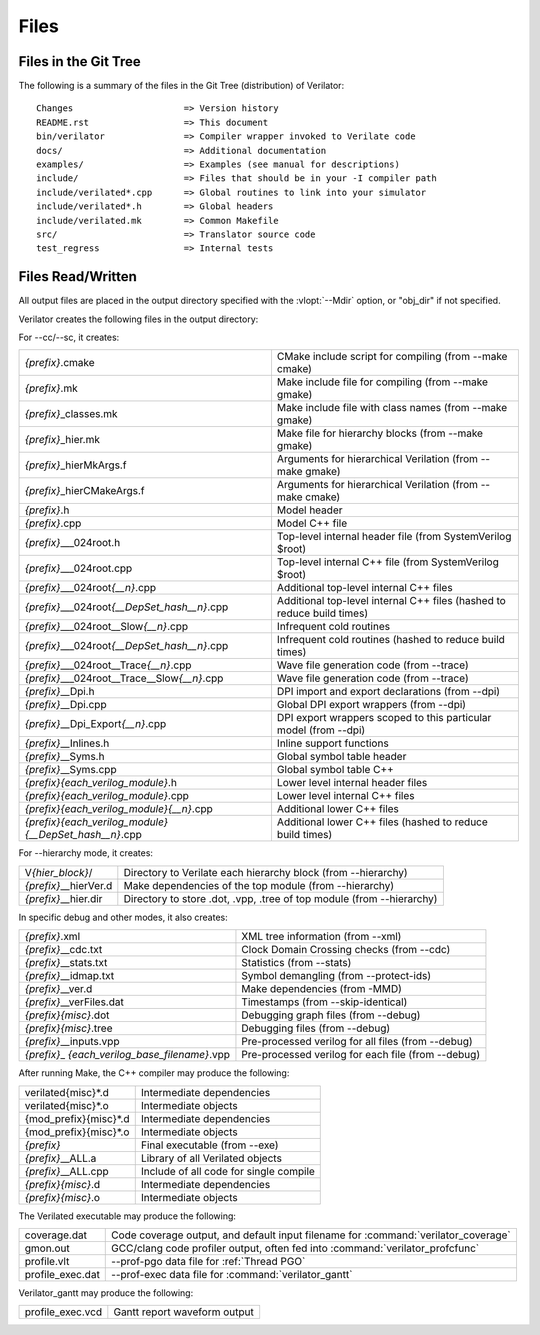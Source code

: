 .. Copyright 2003-2023 by Wilson Snyder.
.. SPDX-License-Identifier: LGPL-3.0-only OR Artistic-2.0

*****
Files
*****

.. _Files in the Distribution:

Files in the Git Tree
=====================

The following is a summary of the files in the Git Tree (distribution) of
Verilator:

::

   Changes                     => Version history
   README.rst                  => This document
   bin/verilator               => Compiler wrapper invoked to Verilate code
   docs/                       => Additional documentation
   examples/                   => Examples (see manual for descriptions)
   include/                    => Files that should be in your -I compiler path
   include/verilated*.cpp      => Global routines to link into your simulator
   include/verilated*.h        => Global headers
   include/verilated.mk        => Common Makefile
   src/                        => Translator source code
   test_regress                => Internal tests


.. _Files Read/Written:

Files Read/Written
==================

All output files are placed in the output directory specified with the
:vlopt:`--Mdir` option, or "obj_dir" if not specified.

Verilator creates the following files in the output directory:

For --cc/--sc, it creates:

.. list-table::

   * - *{prefix}*\ .cmake
     - CMake include script for compiling (from --make cmake)
   * - *{prefix}*\ .mk
     - Make include file for compiling (from --make gmake)
   * - *{prefix}*\ _classes.mk
     - Make include file with class names (from --make gmake)
   * - *{prefix}*\ _hier.mk
     - Make file for hierarchy blocks (from --make gmake)
   * - *{prefix}*\ _hierMkArgs.f
     - Arguments for hierarchical Verilation (from --make gmake)
   * - *{prefix}*\ _hierCMakeArgs.f
     - Arguments for hierarchical Verilation (from --make cmake)
   * - *{prefix}*\ .h
     - Model header
   * - *{prefix}*\ .cpp
     - Model C++ file
   * - *{prefix}*\ ___024root.h
     - Top-level internal header file (from SystemVerilog $root)
   * - *{prefix}*\ ___024root.cpp
     - Top-level internal C++ file (from SystemVerilog $root)
   * - *{prefix}*\ ___024root\ *{__n}*\ .cpp
     - Additional top-level internal C++ files
   * - *{prefix}*\ ___024root\ *{__DepSet_hash__n}*\ .cpp
     - Additional top-level internal C++ files (hashed to reduce build times)
   * - *{prefix}*\ ___024root__Slow\ *{__n}*\ .cpp
     - Infrequent cold routines
   * - *{prefix}*\ ___024root\ *{__DepSet_hash__n}*\ .cpp
     - Infrequent cold routines (hashed to reduce build times)
   * - *{prefix}*\ ___024root__Trace\ *{__n}*\ .cpp
     - Wave file generation code (from --trace)
   * - *{prefix}*\ ___024root__Trace__Slow\ *{__n}*\ .cpp
     - Wave file generation code (from --trace)
   * - *{prefix}*\ __Dpi.h
     - DPI import and export declarations (from --dpi)
   * - *{prefix}*\ __Dpi.cpp
     - Global DPI export wrappers (from --dpi)
   * - *{prefix}*\ __Dpi_Export\ *{__n}*\ .cpp
     - DPI export wrappers scoped to this particular model (from --dpi)
   * - *{prefix}*\ __Inlines.h
     - Inline support functions
   * - *{prefix}*\ __Syms.h
     - Global symbol table header
   * - *{prefix}*\ __Syms.cpp
     - Global symbol table C++
   * - *{prefix}{each_verilog_module}*\ .h
     - Lower level internal header files
   * - *{prefix}{each_verilog_module}*\ .cpp
     - Lower level internal C++ files
   * - *{prefix}{each_verilog_module}{__n}*\ .cpp
     - Additional lower C++ files
   * - *{prefix}{each_verilog_module}{__DepSet_hash__n}*\ .cpp
     - Additional lower C++ files (hashed to reduce build times)

For --hierarchy mode, it creates:

.. list-table::

   * - V\ *{hier_block}*\ /
     - Directory to Verilate each hierarchy block (from --hierarchy)
   * - *{prefix}*\ __hierVer.d
     - Make dependencies of the top module (from --hierarchy)
   * - *{prefix}*\ __hier.dir
     - Directory to store .dot, .vpp, .tree of top module (from --hierarchy)

In specific debug and other modes, it also creates:

.. list-table::

   * - *{prefix}*\ .xml
     - XML tree information (from --xml)
   * - *{prefix}*\ __cdc.txt
     - Clock Domain Crossing checks (from --cdc)
   * - *{prefix}*\ __stats.txt
     - Statistics (from --stats)
   * - *{prefix}*\ __idmap.txt
     - Symbol demangling (from --protect-ids)
   * - *{prefix}*\ __ver.d
     - Make dependencies (from -MMD)
   * - *{prefix}*\ __verFiles.dat
     - Timestamps (from --skip-identical)
   * - *{prefix}{misc}*\ .dot
     - Debugging graph files (from --debug)
   * - *{prefix}{misc}*\ .tree
     - Debugging files (from --debug)
   * - *{prefix}*\ __inputs\ .vpp
     - Pre-processed verilog for all files (from --debug)
   * - *{prefix}*\ _ *{each_verilog_base_filename}*\ .vpp
     - Pre-processed verilog for each file (from --debug)

After running Make, the C++ compiler may produce the following:

.. list-table::

   * - verilated{misc}*\ .d
     - Intermediate dependencies
   * - verilated{misc}*\ .o
     - Intermediate objects
   * - {mod_prefix}{misc}*\ .d
     - Intermediate dependencies
   * - {mod_prefix}{misc}*\ .o
     - Intermediate objects
   * - *{prefix}*\
     - Final executable (from --exe)
   * - *{prefix}*\ __ALL.a
     - Library of all Verilated objects
   * - *{prefix}*\ __ALL.cpp
     - Include of all code for single compile
   * - *{prefix}{misc}*\ .d
     - Intermediate dependencies
   * - *{prefix}{misc}*\ .o
     - Intermediate objects

The Verilated executable may produce the following:

.. list-table::

   * - coverage.dat
     - Code coverage output, and default input filename for :command:`verilator_coverage`
   * - gmon.out
     - GCC/clang code profiler output, often fed into :command:`verilator_profcfunc`
   * - profile.vlt
     - --prof-pgo data file for :ref:`Thread PGO`
   * - profile_exec.dat
     - --prof-exec data file for :command:`verilator_gantt`

Verilator_gantt may produce the following:

.. list-table::

   * - profile_exec.vcd
     - Gantt report waveform output
